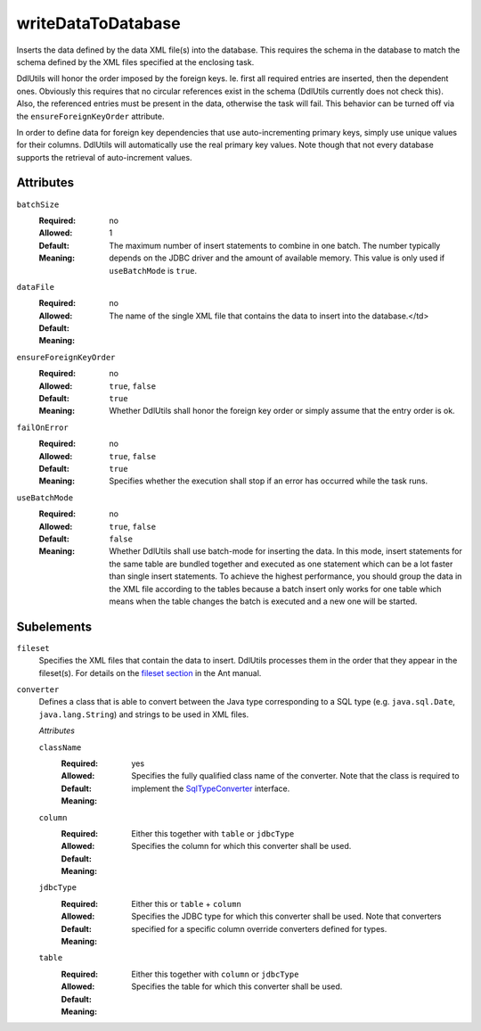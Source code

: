 .. Licensed to the Apache Software Foundation (ASF) under one
   or more contributor license agreements.  See the NOTICE file
   distributed with this work for additional information
   regarding copyright ownership.  The ASF licenses this file
   to you under the Apache License, Version 2.0 (the
   "License"); you may not use this file except in compliance
   with the License.  You may obtain a copy of the License at

    http://www.apache.org/licenses/LICENSE-2.0

   Unless required by applicable law or agreed to in writing,
   software distributed under the License is distributed on an
   "AS IS" BASIS, WITHOUT WARRANTIES OR CONDITIONS OF ANY
   KIND, either express or implied.  See the License for the
   specific language governing permissions and limitations
   under the License.

.. _`fileset section`: http://ant.apache.org/manual/coretypes/fileset
.. _`SqlTypeConverter`: /api/org/apache/ddlutils/io/converters/SqlTypeConverter.html

writeDataToDatabase
===================

Inserts the data defined by the data XML file(s) into the database. This requires the schema
in the database to match the schema defined by the XML files specified at the enclosing task.

DdlUtils will honor the order imposed by the foreign keys. Ie. first all required entries are
inserted, then the dependent ones. Obviously this requires that no circular references exist
in the schema (DdlUtils currently does not check this). Also, the referenced entries must be
present in the data, otherwise the task will fail. This behavior can be turned off via the
``ensureForeignKeyOrder`` attribute.

In order to define data for foreign key dependencies that use auto-incrementing primary keys,
simply use unique values for their columns. DdlUtils will automatically use the real primary
key values. Note though that not every database supports the retrieval of auto-increment values.

Attributes
----------

``batchSize``
    :Required: no
    :Allowed:
    :Default: 1
    :Meaning: The maximum number of insert statements to combine in one batch. The number typically
              depends on the JDBC driver and the amount of available memory.
              This value is only used if ``useBatchMode`` is ``true``.

``dataFile``
    :Required: no
    :Allowed:
    :Default:
    :Meaning: The name of the single XML file that contains the data to insert into the database.</td>

``ensureForeignKeyOrder``
    :Required: no
    :Allowed: ``true``, ``false``
    :Default: ``true``
    :Meaning: Whether DdlUtils shall honor the foreign key order or simply assume that the entry
              order is ok.

``failOnError``
    :Required: no
    :Allowed: ``true``, ``false``
    :Default: ``true``
    :Meaning: Specifies whether the execution shall stop if an error has occurred while the task runs.

``useBatchMode``
    :Required: no
    :Allowed: ``true``, ``false``
    :Default: ``false``
    :Meaning: Whether DdlUtils shall use batch-mode for inserting the data. In this mode, insert statements
              for the same table are bundled together and executed as one statement which can be a lot
              faster than single insert statements. To achieve the highest performance, you should group
              the data in the XML file according to the tables because a batch insert only works for one
              table which means when the table changes the batch is executed and a new one will be started.

Subelements
-----------

``fileset``
    Specifies the XML files that contain the data to insert. DdlUtils processes them in the
    order that they appear in the fileset(s). For details on the `fileset section`_ in the Ant manual.

``converter``
    Defines a class that is able to convert between the Java type corresponding to a SQL type
    (e.g. ``java.sql.Date``, ``java.lang.String``) and strings to be used in XML files.

    *Attributes*

    ``className``
        :Required: yes
        :Allowed:
        :Default:
        :Meaning: Specifies the fully qualified class name of the converter. Note that the class is
                  required to implement the `SqlTypeConverter`_ interface.

    ``column``
        :Required: Either this together with ``table`` or ``jdbcType``
        :Allowed:
        :Default:
        :Meaning: Specifies the column for which this converter shall be used.

    ``jdbcType``
        :Required: Either this or ``table`` + ``column``
        :Allowed:
        :Default:
        :Meaning: Specifies the JDBC type for which this converter shall be used. Note that converters
                  specified for a specific column override converters defined for types.

    ``table``
        :Required: Either this together with ``column`` or ``jdbcType``
        :Allowed:
        :Default:
        :Meaning: Specifies the table for which this converter shall be used.
